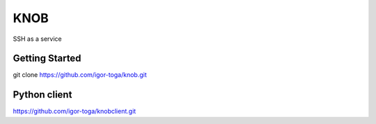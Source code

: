 ====
KNOB
====

SSH as a service

Getting Started
---------------

git clone https://github.com/igor-toga/knob.git


Python client
-------------
https://github.com/igor-toga/knobclient.git

